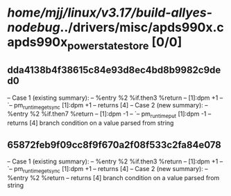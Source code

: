 #+TODO: TODO CHECK | BUG DUP
* /home/mjj/linux/v3.17/build-allyes-nodebug/../drivers/misc/apds990x.c apds990x_power_state_store [0/0]
** dda4138b4f38615c84e93d8ec4bd8b9982c9ded0
   -- Case 1 (existing summary):
   --     %entry %2 %if.then3 %return
   --         [1]:dpm +1
   --         `-- pm_runtime_get_sync [1]:dpm +1
   --         returns [4]
   -- Case 2 (new summary):
   --     %entry %2 %if.then7 %return
   --         [1]:dpm -1
   --         `-- pm_runtime_put [1]:dpm -1
   --         returns [4]
   branch condition on a value parsed from string
** 65872feb9f09cc8f9f670a2f08f533c2fa84e078
   -- Case 1 (existing summary):
   --     %entry %2 %if.then3 %return
   --         [1]:dpm +1
   --         `-- pm_runtime_get_sync [1]:dpm +1
   --         returns [4]
   -- Case 2 (new summary):
   --     %entry %2 %return
   --         returns [4]
   branch condition on a value parsed from string
